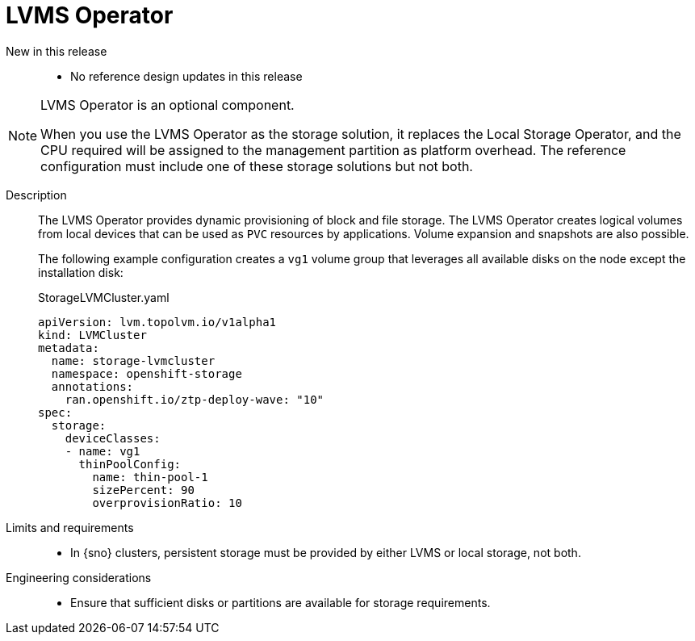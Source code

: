 // Module included in the following assemblies:
//
// * telco_ref_design_specs/ran/telco-ran-ref-du-components.adoc

:_mod-docs-content-type: REFERENCE
[id="telco-ran-lvms-operator_{context}"]
= LVMS Operator

New in this release::
* No reference design updates in this release

[NOTE]
====
LVMS Operator is an optional component.

When you use the LVMS Operator as the storage solution, it replaces the Local Storage Operator, and the CPU required will be assigned to the management partition as platform overhead. The reference configuration must include one of these storage solutions but not both.
====

Description::
The LVMS Operator provides dynamic provisioning of block and file storage.
The LVMS Operator creates logical volumes from local devices that can be used as `PVC` resources by applications.
Volume expansion and snapshots are also possible.
+
The following example configuration creates a `vg1` volume group that leverages all available disks on the node except the installation disk:
+
.StorageLVMCluster.yaml
[source,yaml]
----
apiVersion: lvm.topolvm.io/v1alpha1
kind: LVMCluster
metadata:
  name: storage-lvmcluster
  namespace: openshift-storage
  annotations:
    ran.openshift.io/ztp-deploy-wave: "10"
spec:
  storage:
    deviceClasses:
    - name: vg1
      thinPoolConfig:
        name: thin-pool-1
        sizePercent: 90
        overprovisionRatio: 10
----

Limits and requirements::
* In {sno} clusters, persistent storage must be provided by either LVMS or local storage, not both.

Engineering considerations::
* Ensure that sufficient disks or partitions are available for storage requirements.
